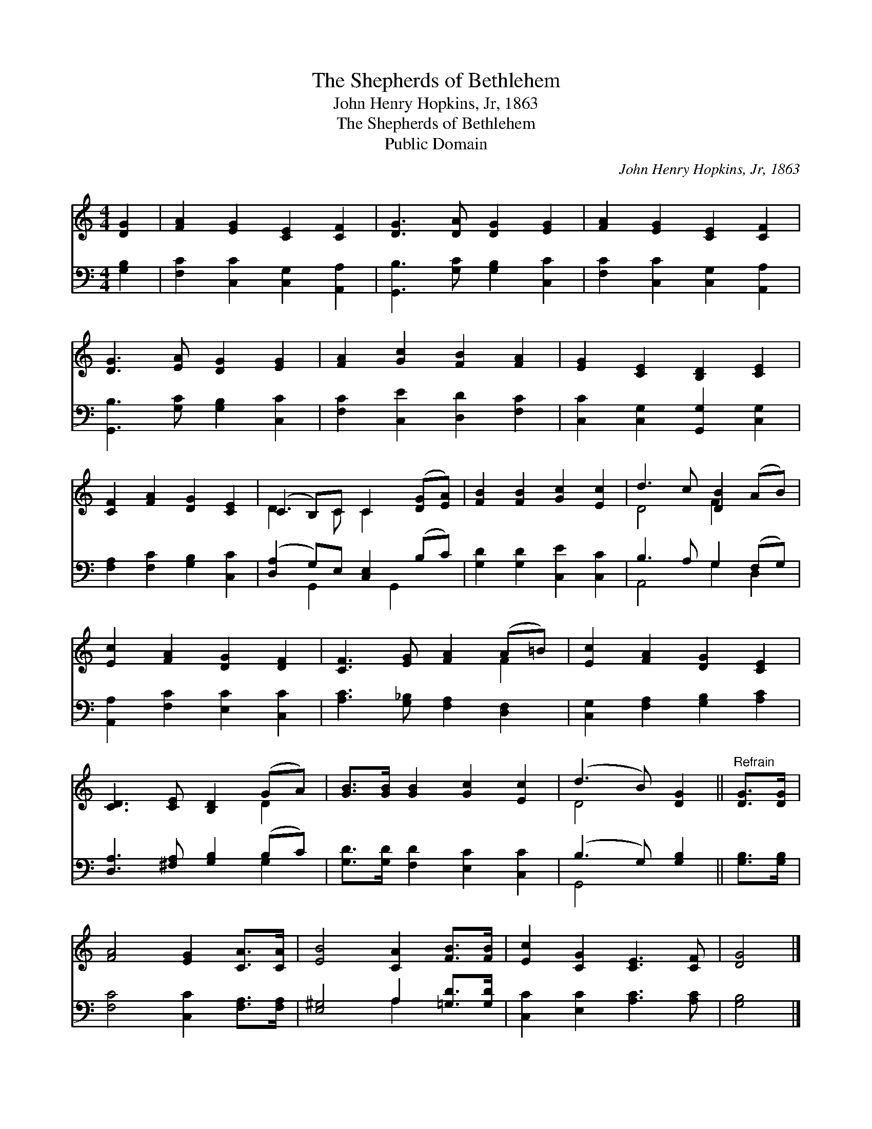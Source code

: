 X:1
T:The Shepherds of Bethlehem
T:John Henry Hopkins, Jr, 1863
T:The Shepherds of Bethlehem
T:Public Domain
C:John Henry Hopkins, Jr, 1863
Z:Public Domain
%%score ( 1 2 ) ( 3 4 )
L:1/8
M:4/4
K:C
V:1 treble 
V:2 treble 
V:3 bass 
V:4 bass 
V:1
 [DG]2 | [FA]2 [EG]2 [CE]2 [CF]2 | [DG]3 [DA] [DG]2 [EG]2 | [FA]2 [EG]2 [CE]2 [CF]2 | %4
 [DG]3 [EA] [DG]2 [EG]2 | [FA]2 [Gc]2 [FB]2 [FA]2 | [EG]2 [CE]2 [B,D]2 [CE]2 | %7
 [CF]2 [FA]2 [DG]2 [CE]2 | (C2 B,)C C2 ([DG][EA]) | [FB]2 [FB]2 [Gc]2 [Ec]2 | d3 c [DB]2 (AB) | %11
 [Ec]2 [FA]2 [DG]2 [DF]2 | [CF]3 [EG] [FA]2 (A=B) | [Ec]2 [FA]2 [DG]2 [CE]2 | %14
 [CD]3 [CE] [B,D]2 (GA) | [GB]>[GB] [GB]2 [Gc]2 [Ec]2 | (d3 B) [DG]2 ||"^Refrain" [DG]>[DG] | %18
 [FA]4 [EG]2 [CA]>[CA] | [EB]4 [CA]2 [FB]>[FB] | [Ec]2 [CG]2 [CE]3 [CF] | [DG]4 |] %22
V:2
 x2 | x8 | x8 | x8 | x8 | x8 | x8 | x8 | D3 C C2 x2 | x8 | D4 F2 x2 | x8 | x6 F2 | x8 | x6 D2 | %15
 x8 | D4 x2 || x2 | x8 | x8 | x8 | x4 |] %22
V:3
 [G,B,]2 | [F,C]2 [C,C]2 [C,G,]2 [A,,A,]2 | [G,,B,]3 [G,C] [G,B,]2 [C,C]2 | %3
 [F,C]2 [C,C]2 [C,G,]2 [A,,A,]2 | [G,,B,]3 [G,C] [G,B,]2 [C,C]2 | [F,C]2 [C,E]2 [D,D]2 [F,C]2 | %6
 [C,C]2 [C,G,]2 [G,,G,]2 [C,G,]2 | [F,A,]2 [F,C]2 [G,B,]2 [C,C]2 | ([D,A,]2 G,)E, [C,E,]2 (B,C) | %9
 [G,D]2 [G,D]2 [C,E]2 [C,C]2 | B,3 A, G,2 (F,G,) | [A,,A,]2 [F,C]2 [E,C]2 [C,C]2 | %12
 [A,C]3 [G,_B,] [F,A,]2 [D,F,]2 | [C,G,]2 [F,A,]2 [G,B,]2 [A,C]2 | [D,A,]3 [^F,A,] [G,B,]2 (B,C) | %15
 [G,D]>[G,D] [F,D]2 [E,C]2 [C,C]2 | (B,3 G,) [G,B,]2 || [G,B,]>[G,B,] | %18
 [F,C]4 [C,C]2 [F,A,]>[F,A,] | [E,^G,]4 A,2 [=G,D]>[G,D] | [C,C]2 [E,C]2 [A,C]3 [A,C] | [G,B,]4 |] %22
V:4
 x2 | x8 | x8 | x8 | x8 | x8 | x8 | x8 | x2 G,,2 x G,,2 x | x8 | A,,4 G,2 D,2 | x8 | x8 | x8 | %14
 x6 G,2 | x8 | G,,4 x2 || x2 | x8 | x4 A,2 x2 | x8 | x4 |] %22

